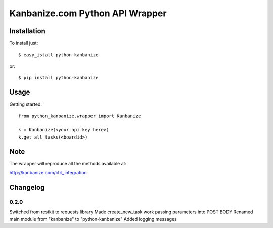 ================================
Kanbanize.com Python API Wrapper
================================

Installation
============

To install just::

    $ easy_istall python-kanbanize

or::

    $ pip install python-kanbanize

Usage
=====
Getting started::

    from python_kanbanize.wrapper import Kanbanize

    k = Kanbanize(<your api key here>)
    k.get_all_tasks(<boardid>)

Note
====

The wrapper will reproduce all the methods available at:

http://kanbanize.com/ctrl_integration

Changelog
=========

0.2.0
-----
Switched from restkit to requests library
Made create_new_task work passing parameters into POST BODY
Renamed main module from "kanbanize" to "python-kanbanize"
Added logging messages